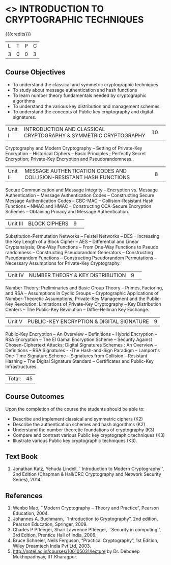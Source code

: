 * <<<505>>> INTRODUCTION TO CRYPTOGRAPHIC TECHNIQUES
:properties:
:author:   Mr. V. Balasubramanian and Dr. J. Bhuvana
:end:


#+begin_comment
- 1. No equivalent subject in AU 2017
- 2. Refered other university syllabus.
- 3. Not Applicable
- 4. Five Course outcomes specified and aligned with units
- 5. Not Applicable
#+end_comment

#+startup: showall

{{{credits}}}
| L | T | P | C |
| 3 | 0 | 0 | 3 |

** Course Objectives
- To understand the classical and symmetric cryptographic techniques
- To study about message authentication and hash functions
- To learn number theory fundamentals needed by cryptographic algorithms
- To understand the various key distribution and management schemes
- To understand the concepts of Public key cryptography and digital signatures.
 

|Unit I| INTRODUCTION AND CLASSICAL CRYPTOGRAPHY & SYMMETRIC CRYPTOGRAPHY |10| 
Cryptography and Modern Cryptography -- Setting of Private-Key Encryption --
 Historical Ciphers --  Basic Principles ; Perfectly Secret Encryption; 
Private-Key Encryption and Pseudorandomness.

|Unit II| MESSAGE AUTHENTICATION CODES AND COLLISION-RESISTANT HASH FUNCTIONS |8| 
Secure Communication and Message Integrity -- Encryption vs. Message Authentication 
-- Message Authentication Codes -- Constructing Secure Message Authentication Codes 
-- CBC-MAC -- Collision-Resistant Hash Functions -- NMAC and HMAC --
 Constructing CCA-Secure Encryption Schemes -- Obtaining Privacy and Message Authentication.

|Unit III| BLOCK CIPHERS |9| 
Substitution-Permutation Networks -- Feistel Networks  --  DES -- Increasing the Key Length of a Block Cipher
 -- AES -- Differential and Linear Cryptanalysis; One-Way Functions -- 
From One-Way Functions to Pseudo randomness -- Constructing Pseudorandom Generators -- 
Constructing Pseudorandom Functions -- Constructing Pseudorandom Permutations -- 
 Necessary Assumptions for Private-Key Cryptography.

|Unit IV| NUMBER THEORY & KEY DISTRIBUTION |9| 
Number Theory: Preliminaries and Basic Group Theory -- Primes, Factoring, and RSA -- Assumptions in Cyclic Groups -- Cryptographic Applications of Number-Theoretic Assumptions; Private-Key Management and the Public-Key Revolution: Limitations of Private-Key Cryptography  -- Key Distribution Centers -- The Public-Key Revolution --  Diffie-Hellman Key Exchange.

|Unit V| PUBLIC-KEY ENCRYPTION & DIGITAL SIGNATURE |9|
Public-Key Encryption – An Overview -- Definitions --  Hybrid Encryption -- RSA Encryption – The El Gamal Encryption Scheme -- Security Against Chosen-Ciphertext Attacks; Digital Signatures Schemes : An Overview -- Definitions -- RSA Signatures - -The Hash-and-Sign Paradigm -- Lamport's One-Time Signature Scheme -- Signatures from Collision -- Resistant Hashing -- The Digital Signature Standard -- Certificates and Public-Key Infrastructures. 

|Total:| 45 |

** Course Outcomes
Upon the completion of the course the students should be able to: 
- Describe and implement classical and symmetric ciphers (K2)
- Describe the authentication schemes and  hash algorithms (K2)
- Understand the number theoretic foundations of cryptography (K3)
- Compare and contrast various Public key cryptographic techniques (K3)
- Illustrate various Public key cryptographic techniques (K3).

** Text Book
1. Jonathan Katz, Yehuda Lindell, ``Introduction to Modern Cryptography'', 2nd Edition (Chapman & Hall/CRC Cryptography and Network Security Series), 2014.

** References
1.	Wenbo Mao, ``Modern Cryptography – Theory and Practice”, Pearson Education, 2004.
2.	Johannes A. Buchmann, ``Introduction to Cryptography”, 2nd edition, Pearson Education, Springer, 2009.
3.	Charles P Pfleeger, Shari Lawrence Pfleeger, ``Security in computing'', 3rd Edition, 
        Prentice Hall of India, 2006.
4.	Bruce Schneier, Neils Ferguson, “Practical Cryptography”, 1st Edition, Wiley Dreamtech India Pvt Ltd, 2003.
5.	http://nptel.ac.in/courses/106105031/lecture by Dr. Debdeep Mukhopadhyay, IIT Kharagpur.
